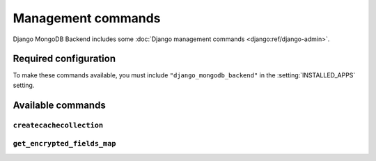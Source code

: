 ===================
Management commands
===================

Django MongoDB Backend includes some :doc:`Django management commands
<django:ref/django-admin>`.

Required configuration
======================

To make these commands available, you must include ``"django_mongodb_backend"``
in the :setting:`INSTALLED_APPS` setting.

Available commands
==================

``createcachecollection``
-------------------------

.. django-admin:: createcachecollection

    Creates the cache collection for use with the :doc:`database cache backend
    </topics/cache>` using the information from your :setting:`CACHES` setting.

    .. django-admin-option:: --database DATABASE

        Specifies the database in which the cache collection(s) will be created.
        Defaults to ``default``.


``get_encrypted_fields_map``
----------------------------

.. django-admin:: get_encrypted_fields_map

    Creates a schema map for encrypted fields that can be used with
    :class:`~pymongo.encryption_options.AutoEncryptionOpts` to configure
    an encrypted client.

    .. django-admin-option:: --database DATABASE

        Specifies the database to use.
        Defaults to ``default``.

.. TODO: Clarify how database specified could affect output.
